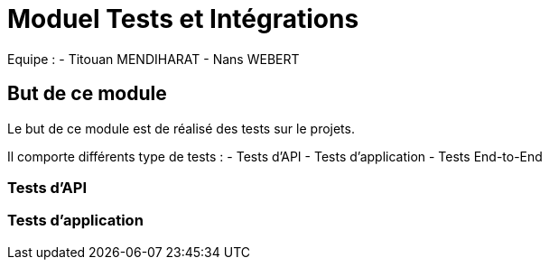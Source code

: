 # Moduel Tests et Intégrations

Equipe :
- Titouan MENDIHARAT
- Nans WEBERT


## But de ce module

Le but de ce module est de réalisé des tests sur le projets.

Il comporte différents type de tests :
- Tests d'API
- Tests d'application
- Tests End-to-End


### Tests d'API


### Tests d'application


